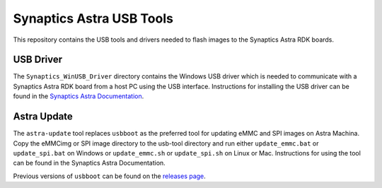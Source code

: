 Synaptics Astra USB Tools
=========================

This repository contains the USB tools and drivers needed to flash images to the Synaptics Astra RDK boards.

USB Driver
----------

The ``Synaptics_WinUSB_Driver`` directory contains the Windows USB driver which is needed to communicate with a Synaptics Astra RDK board from a host PC using the USB interface.
Instructions for installing the USB driver can be found in the `Synaptics Astra Documentation <https://synaptics-astra.github.io/doc/v/1.0.0/linux/index.html#installing-the-winusb-driver-windows-only>`__.

Astra Update
------------

The ``astra-update`` tool replaces ``usbboot`` as the preferred tool for updating eMMC and SPI images on Astra Machina. Copy the eMMCimg or SPI image directory
to the usb-tool directory and run either ``update_emmc.bat`` or ``update_spi.bat`` on Windows or ``update_emmc.sh`` or ``update_spi.sh`` on Linux or Mac.
Instructions for using the tool can be found in the Synaptics Astra Documentation.

Previous versions of ``usbboot`` can be found on the `releases page <https://github.com/synaptics-astra/usb-tool/releases/>`__.